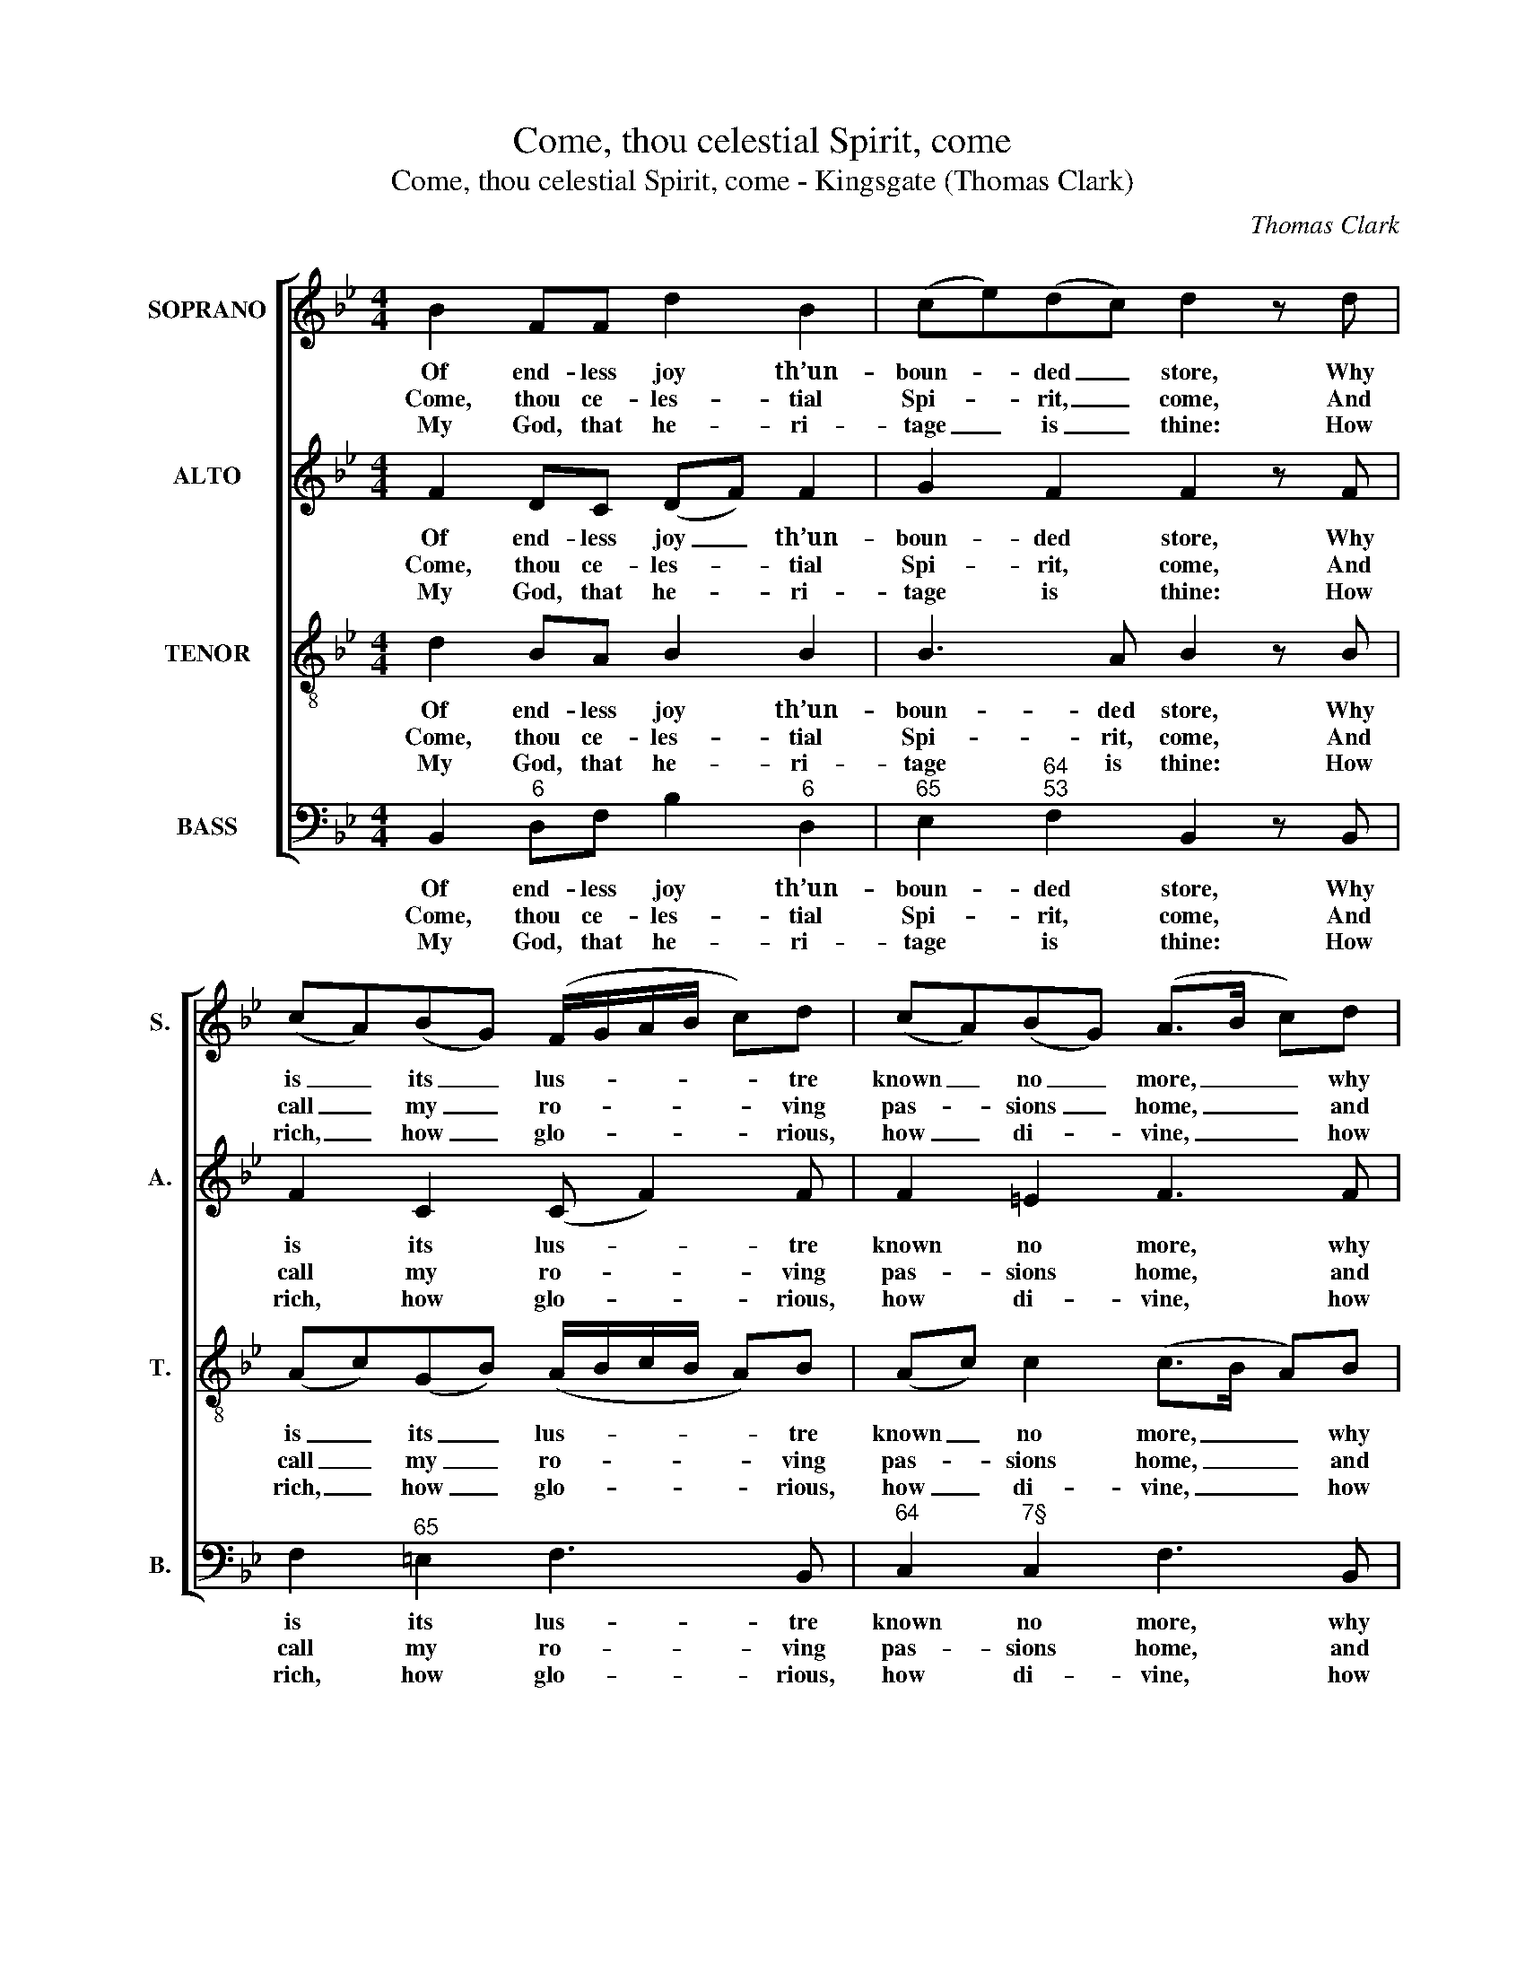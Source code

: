 X:1
T:Come, thou celestial Spirit, come
T:Come, thou celestial Spirit, come - Kingsgate (Thomas Clark)
C:Thomas Clark
Z:Text: Philip Doddridge
%%score [ 1 2 3 4 ]
L:1/8
M:4/4
K:Bb
V:1 treble nm="SOPRANO" snm="S."
V:2 treble nm="ALTO" snm="A."
V:3 treble-8 transpose=-12 nm="TENOR" snm="T."
V:4 bass nm="BASS" snm="B."
V:1
 B2 FF d2 B2 | (ce)(dc) d2 z d | (cA)(BG) (F/G/A/B/ c)d | (cA)(BG) (A>B c)d | %4
w: Of end- less joy th’un-|boun- * ded _ store, Why|is _ its _ lus- * * * * tre|known _ no _ more, _ _ why|
w: Come, thou ce- les- tial|Spi- * rit, _ come, And|call _ my _ ro- * * * * ving|pas- * sions _ home, _ _ and|
w: My God, that he- ri-|tage _ is _ thine: How|rich, _ how _ glo- * * * * rious,|how _ di- * vine, _ _ how|
 (dc)(cB) (A/G/F/G/ A)B | A2 G2 !fermata!F3 |: F | B2 F2 G2 d2 | c2 B2 A2 z!p! F | %9
w: is _ its _ lus- * * * * tre|known no more?|A-|way, ye mists of|en- vious night, That|
w: call _ my _ ro- * * * * ving|pas- sions home;|To|mine en- ligh- ten’d|eyes dis- play The|
w: rich, _ how _ glo- * * * * rious,|how di- vine!|How|far a- bove all|mor- tal things, The|
 (B/c/d/e/ f)e d3 c | B2 c2 d2 z!f! f | B2 d2 G2 (ec) | B2 A2 !fermata!B3 :| %13
w: veil _ _ _ _ sal- va- tion|from my sight, that|veil sal- va- tion _|from my sight!|
w: he- * * * * ri- tage of|heav’n- ly day, the|he- ri- tage of _|heav’n- ly day.|
w: lit- * * * * tle pride of|courts and kings, the|lit- tle pride of _|courts and kings.|
V:2
 F2 DC (DF) F2 | G2 F2 F2 z F | F2 C2 (C F2) F | F2 =E2 F3 F | F2 =E2 F3 G | F2 =E2 !fermata!F3 |: %6
w: Of end- less joy _ th’un-|boun- ded store, Why|is its lus- * tre|known no more, why|is its lus- tre|known no more?|
w: Come, thou ce- les- * tial|Spi- rit, come, And|call my ro- * ving|pas- sions home, and|call my ro- ving|pas- sions home;|
w: My God, that he- * ri-|tage is thine: How|rich, how glo- * rious,|how di- vine, how|rich, how glo- rious,|how di- vine!|
 D | F2 F2 E2 F2 | F2 F2 F2 z2 | z8 | z4 z2 z"^["!f!"^]" F | F2 F2 G2 G2 | F2 E2 !fermata!D3 :| %13
w: A-|way, ye mists of|en- vious night,||That|veil sal- va- tion|from my sight!|
w: To|mine en- ligh- ten’d|eyes dis- play||The|he- ri- tage of|heav’n- ly day.|
w: How|far a- bove all|mor- tal things,||The|lit- tle pride of|courts and kings.|
V:3
 d2 BA B2 B2 | B3 A B2 z B | (Ac)(GB) (A/B/c/B/ A)B | (Ac) c2 (c>B A)B | (BA) G2 (F/G/A/B/ c)d | %5
w: Of end- less joy th’un-|boun- ded store, Why|is _ its _ lus- * * * * tre|known _ no more, _ _ why|is _ its lus- * * * * tre|
w: Come, thou ce- les- tial|Spi- rit, come, And|call _ my _ ro- * * * * ving|pas- * sions home, _ _ and|call _ my ro- * * * * ving|
w: My God, that he- ri-|tage is thine: How|rich, _ how _ glo- * * * * rious,|how _ di- vine, _ _ how|rich, _ how glo- * * * * rious,|
 c2 B2 !fermata!A3 |: B | d2 B2 B2 B2 | e2 d2 c2 z2 | z2 z!p! F (B/c/d/e/ f)e | dBAF B2 z!f! c | %11
w: known no more?|A-|way, ye mists of|en- vious night,|That veil _ _ _ _ sal-|va- tion from my sight, that|
w: pas- sions home;|To|mine en- ligh- ten’d|eyes dis- play|The he- * * * * ri-|tage of heav’n- ly day, the|
w: how di- vine!|How|far a- bove all|mor- tal things,|The lit- * * * * tle|pride of courts and kings, the|
 d2 B2 B2 (ce) | d2 c2 !fermata!B3 :| %13
w: veil sal- va- tion _|from my sight!|
w: he- ri- tage of _|heav’n- ly day.|
w: lit- tle pride of _|courts and kings.|
V:4
 B,,2"^6" D,F, B,2"^6" D,2 |"^65" E,2"^64""^53" F,2 B,,2 z B,, | F,2"^65" =E,2 F,3 B,, | %3
w: Of end- less joy th’un-|boun- ded store, Why|is its lus- tre|
w: Come, thou ce- les- tial|Spi- rit, come, And|call my ro- ving|
w: My God, that he- ri-|tage is thine: How|rich, how glo- rious,|
"^64" C,2"^7§" C,2 F,3 B,, |"^83""^72" B,,2"^§" C,2 F,3"^6" B,, |"^64" C,2"^7§" C,2 !fermata!F,3 |: %6
w: known no more, why|is its lus- tre|known no more?|
w: pas- sions home, and|call my ro- ving|pas- sions home;|
w: how di- vine, how|rich, how glo- rious,|how di- vine!|
 B,, | B,,2"^6" D,2 E,2 B,2 |"^65" A,2 B,2 F,2 z2 | %9
w: A-|way, ye mists of|en- vious night,|
w: To|mine en- ligh- ten’d|eyes dis- play|
w: How|far a- bove all|mor- tal things,|
"^Notes:The order of staves in the source is Tenor - [Alto] - Air - [Bass], with the alto part printed in the treble clefan octave above sounding pitch.Only the first verse of text is given in the source: subsequent verseshave here been added editorially.The passage given here in small notes in bars 9-10 is printed in the source on the bass vocal staff, usingthe tenor clef." z2 z"^["!p!"^]""^Org." F, B,/C/D/E/"^64" F"^42"E | %10
w: |
w: |
w: |
"^6" DB,"^6"A,F, B,2 z"^["!f!"^]""^6" A, | B,2 B,,2 E,2"^6" E,2 | %12
w: * * * * * That|veil sal- va- tion|
w: * * * * * The|he- ri- tage of|
w: * * * * * The|lit- tle pride of|
"^64" F,2"^75" F,2 !fermata!B,,3 :| %13
w: from my sight!|
w: heav’n- ly day.|
w: courts and kings.|

